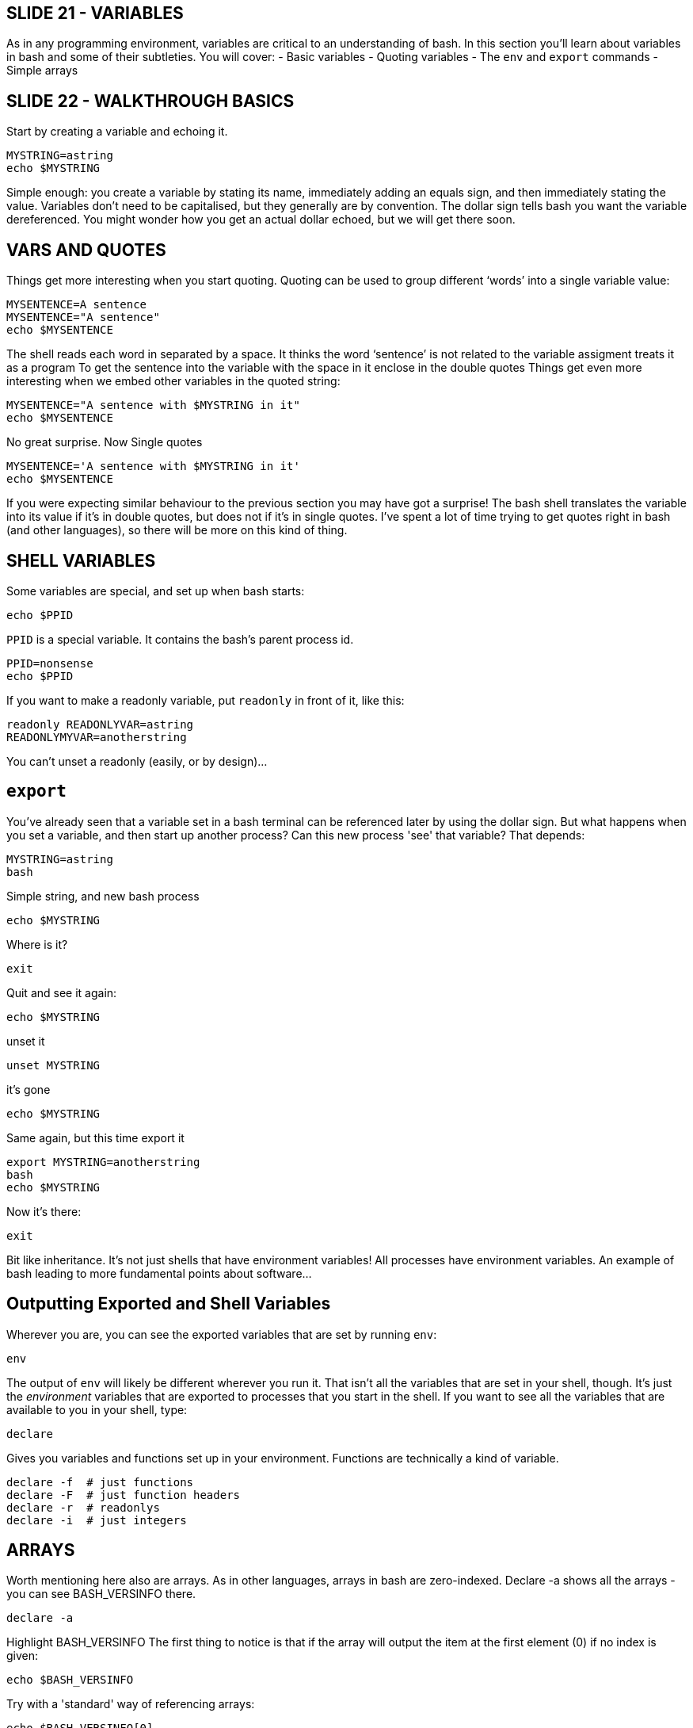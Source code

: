 == SLIDE 21 - VARIABLES
As in any programming environment, variables are critical to an understanding of bash. In this section you’ll learn about variables in bash and some of their subtleties.
You will cover:
- Basic variables
- Quoting variables
- The `env` and `export` commands
- Simple arrays

== SLIDE 22 - WALKTHROUGH BASICS
Start by creating a variable and echoing it.

 MYSTRING=astring
 echo $MYSTRING

Simple enough: you create a variable by stating its name, immediately adding an equals sign, and then immediately stating the value.
Variables don’t need to be capitalised, but they generally are by convention.
The dollar sign tells bash you want the variable dereferenced. You might wonder how you get an actual dollar echoed, but we will get there soon.

== VARS AND QUOTES

Things get more interesting when you start quoting.
Quoting can be used to group different ‘words’ into a single variable value:

 MYSENTENCE=A sentence
 MYSENTENCE="A sentence"
 echo $MYSENTENCE

The shell reads each word in separated by a space.
It thinks the word ‘sentence’ is not related to the variable assigment treats it as a program
To get the sentence into the variable with the space in it enclose in the double quotes
Things get even more interesting when we embed other variables in the quoted string:

 MYSENTENCE="A sentence with $MYSTRING in it"
 echo $MYSENTENCE

No great surprise. Now Single quotes

 MYSENTENCE='A sentence with $MYSTRING in it'
 echo $MYSENTENCE

If you were expecting similar behaviour to the previous section you may have got a surprise!
The bash shell translates the variable into its value if it’s in double quotes, but does not if it’s in single quotes.
I've spent a lot of time trying to get quotes right in bash (and other languages), so there will be more on this kind of thing.

== SHELL VARIABLES
Some variables are special, and set up when bash starts:

 echo $PPID

`PPID` is a special variable. It contains the bash’s parent process id.

 PPID=nonsense
 echo $PPID

If you want to make a readonly variable, put `readonly` in front of it, like this:

 readonly READONLYVAR=astring
 READONLYMYVAR=anotherstring

You can't unset a readonly (easily, or by design)...

== `export`
You’ve already seen that a variable set in a bash terminal can be referenced later by using the dollar sign.
But what happens when you set a variable, and then start up another process? Can this new process 'see' that variable?
That depends:

 MYSTRING=astring
 bash

Simple string, and new bash process

 echo $MYSTRING

Where is it?

 exit

Quit and see it again:

 echo $MYSTRING

unset it

 unset MYSTRING

it's gone

 echo $MYSTRING

Same again, but this time export it

 export MYSTRING=anotherstring
 bash
 echo $MYSTRING

Now it's there:

 exit

Bit like inheritance. It’s not just shells that have environment variables! All processes have environment variables.
An example of bash leading to  more fundamental points about software...

== Outputting Exported and Shell Variables
Wherever you are, you can see the exported variables that are set by running `env`:

 env

The output of `env` will likely be different wherever you run it.
That isn't all the variables that are set in your shell, though. It's just the _environment_ variables that are exported to processes that you start in the shell.
If you want to see all the variables that are available to you in your shell, type:

 declare

Gives you variables and functions set up in your environment. Functions are technically a kind of variable.

 declare -f  # just functions
 declare -F  # just function headers
 declare -r  # readonlys
 declare -i  # just integers

== ARRAYS
Worth mentioning here also are arrays. As in other languages, arrays in bash are zero-indexed.
Declare -a shows all the arrays - you can see BASH_VERSINFO there.

 declare -a

Highlight BASH_VERSINFO
The first thing to notice is that if the array will output the item at the first element (0) if no index is given:

 echo $BASH_VERSINFO

Try with a 'standard' way of referencing arrays:

 echo $BASH_VERSINFO[0]

But that doesn't work - why? Need to use braces:

 echo ${BASH_VERSINFO[0]}

Generally good practice to indicate what the variable name is with braces. sign of experienced bash user

 echo $BASH_VERSION_and_some_string
 echo ${BASH_VERSION}_and_some_string

By default, bash arrays give you the 0th element, so it looks like a simple variable.

 echo ${BASH_VERSINFO}

In fact, ‘simple variables’ can be treated as arrays with one element!

 unset A
 echo $A
 A=1
 echo $A
 echo ${A[0]}
 echo ${A[1]}

So all bash variables are ‘really’ arrays!
Arrays can be tricky to deal with, and bash doesn’t give you much help!
As ever with variables, if the item does not exist then the output will be an empty line.
